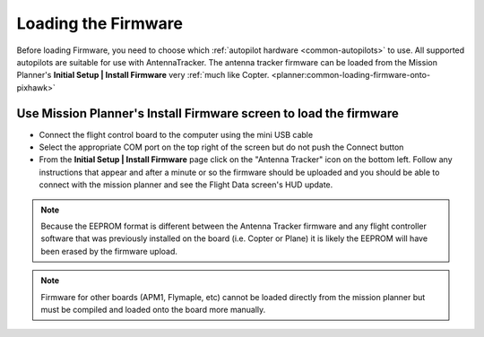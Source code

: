 .. _loading-the-firmware:

====================
Loading the Firmware
====================

Before loading Firmware, you need to choose which :ref:`autopilot hardware <common-autopilots>` to use.
All supported autopilots are suitable for use with AntennaTracker.
The antenna tracker firmware can be loaded from the Mission Planner's
**Initial Setup \| Install Firmware** very :ref:`much like Copter. <planner:common-loading-firmware-onto-pixhawk>`

Use Mission Planner's Install Firmware screen to load the firmware
==================================================================

.. image:: ../images/AntennaTracker_MP_LoadFirmware.jpg
    :target: ../_images/AntennaTracker_MP_LoadFirmware.jpg

-  Connect the flight control board to the computer using the mini USB cable
-  Select the appropriate COM port on the top right of the screen but do
   not push the Connect button
-  From the **Initial Setup \| Install Firmware** page click on the
   "Antenna Tracker" icon on the bottom left.  Follow any instructions
   that appear and after a minute or so the firmware should be uploaded
   and you should be able to connect with the mission planner and see
   the Flight Data screen's HUD update.

.. note::

   Because the EEPROM format is different between the Antenna Tracker
   firmware and any flight controller software that was previously
   installed on the board (i.e. Copter or Plane) it is likely the EEPROM
   will have been erased by the firmware upload.

.. note::

   Firmware for other boards (APM1, Flymaple, etc) cannot be loaded
   directly from the mission planner but must be compiled and loaded onto
   the board more manually.
